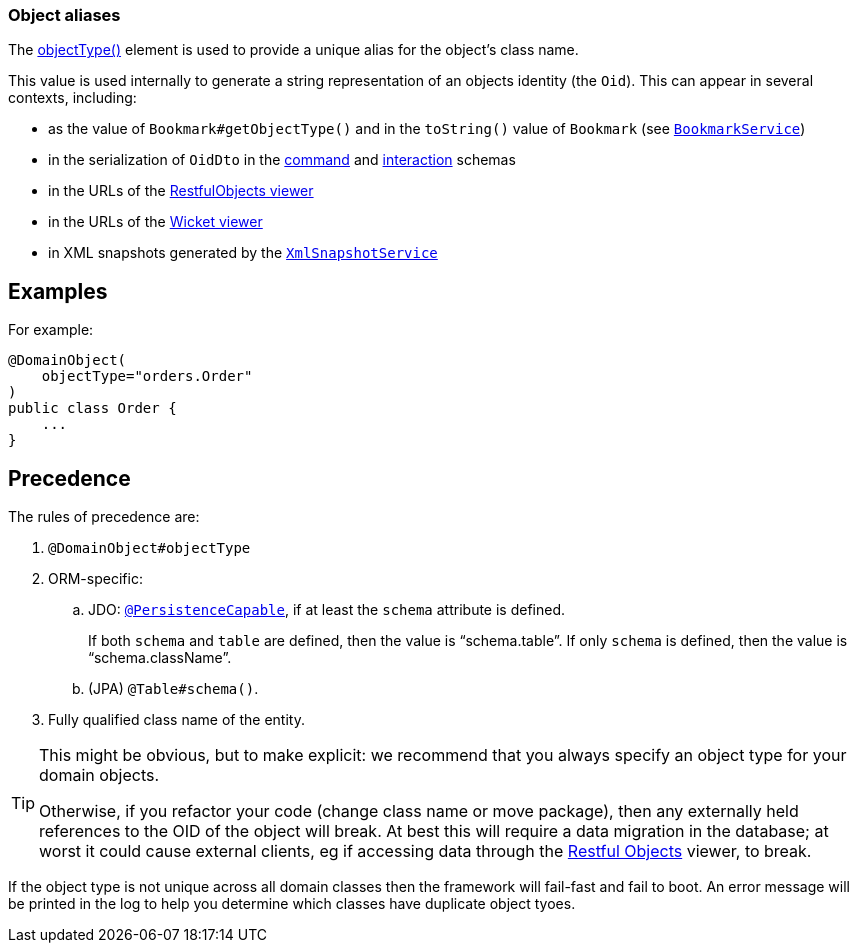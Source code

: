 === Object aliases

The xref:refguide:applib:index/annotation/DomainObject.adoc#objectType[objectType()] element is used to provide a unique alias for the object's class name.

This value is used internally to generate a string representation of an objects identity (the `Oid`).
This can appear in several contexts, including:

* as the value of `Bookmark#getObjectType()` and in the `toString()` value of `Bookmark`
(see xref:refguide:applib:index/services/bookmark/BookmarkService.adoc[`BookmarkService`])
* in the serialization of `OidDto` in the xref:refguide:schema:cmd[command] and xref:refguide:schema:ixn.adoc[interaction] schemas
* in the URLs of the xref:vro:ROOT:about.adoc[RestfulObjects viewer]
* in the URLs of the xref:vw:ROOT:about.adoc[Wicket viewer]
* in XML snapshots generated by the xref:refguide:applib:index/services/xmlsnapshot/XmlSnapshotService.adoc[`XmlSnapshotService`]

== Examples

For example:

[source,java]
----
@DomainObject(
    objectType="orders.Order"
)
public class Order {
    ...
}
----

== Precedence

The rules of precedence are:

. `@DomainObject#objectType`
. ORM-specific:

.. JDO: xref:refguide:applib-ant:PersistenceCapable.adoc[`@PersistenceCapable`], if at least the `schema` attribute is defined.
+
If both `schema` and `table` are defined, then the value is "`schema.table`".
If only `schema` is defined, then the value is "`schema.className`".

.. (JPA) `@Table#schema()`.

. Fully qualified class name of the entity.

[TIP]
====
This might be obvious, but to make explicit: we recommend that you always specify an object type for your domain objects.

Otherwise, if you refactor your code (change class name or move package), then any externally held references to the OID of the object will break.
At best this will require a data migration in the database; at worst it could cause external clients, eg if accessing data through the xref:vro:ROOT:about.adoc[Restful Objects] viewer, to break.
====

If the object type is not unique across all domain classes then the framework will fail-fast and fail to boot.
An error message will be printed in the log to help you determine which classes have duplicate object tyoes.
